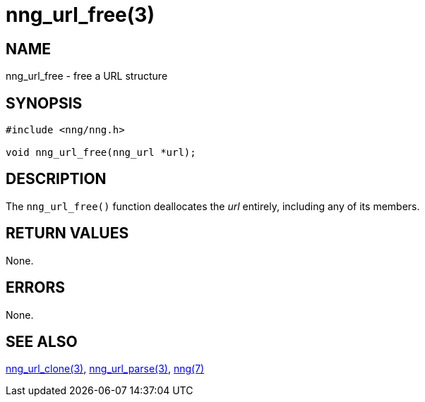= nng_url_free(3)
//
// Copyright 2018 Staysail Systems, Inc. <info@staysail.tech>
// Copyright 2018 Capitar IT Group BV <info@capitar.com>
//
// This document is supplied under the terms of the MIT License, a
// copy of which should be located in the distribution where this
// file was obtained (LICENSE.txt).  A copy of the license may also be
// found online at https://opensource.org/licenses/MIT.
//

== NAME

nng_url_free - free a URL structure

== SYNOPSIS

[source, c]
----
#include <nng/nng.h>

void nng_url_free(nng_url *url);
----

== DESCRIPTION

The `nng_url_free()` function deallocates the _url_ entirely, including
any of its members.

== RETURN VALUES

None.

== ERRORS

None.

== SEE ALSO

<<nng_url_clone.3#,nng_url_clone(3)>>,
<<nng_url_parse.3#,nng_url_parse(3)>>,
<<nng.7#,nng(7)>>
